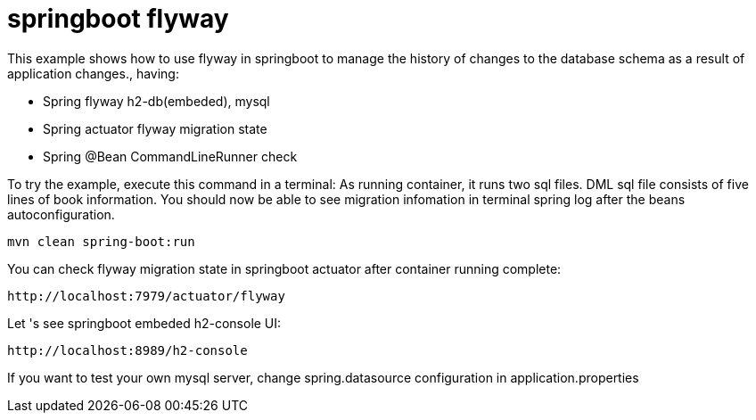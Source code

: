 # springboot flyway

This example shows how to use flyway in springboot to manage the history of changes to the database schema as a result of application changes., having:

- Spring flyway h2-db(embeded), mysql
- Spring actuator flyway migration state
- Spring @Bean CommandLineRunner check


To try the example, execute this command in a terminal:
As running container, it runs two sql files.  DML sql file consists of five lines of book information.
You should now be able to see migration infomation in terminal spring log after the beans autoconfiguration.

[source,shell]
----
mvn clean spring-boot:run
----

You can check flyway migration state in springboot actuator after container running complete:

[source,shell]
----
http://localhost:7979/actuator/flyway
----


Let 's see springboot embeded h2-console UI:

[source,shell]
----
http://localhost:8989/h2-console
----

If you want to test your own mysql server, change spring.datasource configuration in application.properties
